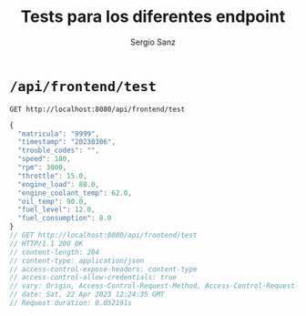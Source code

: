 #+title: Tests para los diferentes endpoint
#+author: Sergio Sanz

* =/api/frontend/test=

#+begin_src restclient :results export
  GET http://localhost:8080/api/frontend/test
#+end_src

#+BEGIN_SRC js
{
  "matricula": "9999",
  "timestamp": "20230306",
  "trouble_codes": "",
  "speed": 180,
  "rpm": 3000,
  "throttle": 15.0,
  "engine_load": 80.0,
  "engine_coolant_temp": 62.0,
  "oil_temp": 90.0,
  "fuel_level": 12.0,
  "fuel_consumption": 8.0
}
// GET http://localhost:8080/api/frontend/test
// HTTP/1.1 200 OK
// content-length: 204
// content-type: application/json
// access-control-expose-headers: content-type
// access-control-allow-credentials: true
// vary: Origin, Access-Control-Request-Method, Access-Control-Request-Headers
// date: Sat, 22 Apr 2023 12:24:35 GMT
// Request duration: 0.052191s
#+END_SRC
